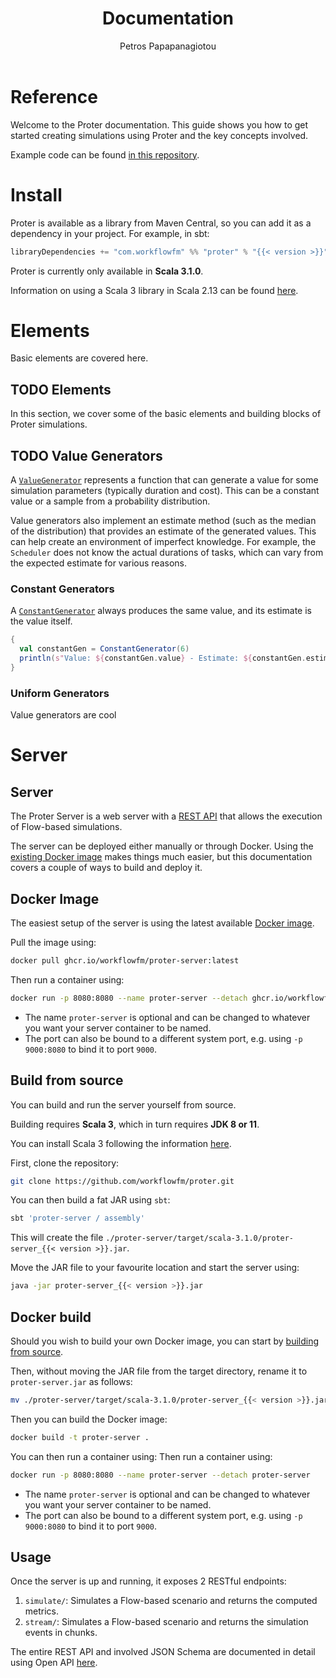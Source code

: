 #+TITLE: Documentation
#+AUTHOR: Petros Papapanagiotou
#+EMAIL: petros@workflowfm.com
#+OPTIONS: toc:nil email:t
#+EXCLUDE_TAGS: noexport
#+PROPERTY: header-args :results output drawer :session proter :exports both :eval no-export :dir ../../
#+HUGO_AUTO_SET_LASTMOD: t

#+HUGO_BASE_DIR: ../
#+HUGO_SECTION: docs
#+HUGO_PAIRED_SHORTCODES: tip

* Setup Amm :noexport:
#+BEGIN_SRC amm
import $ivy.`com.workflowfm:proter_2.12:0.7`, com.workflowfm.proter._
#+END_SRC

* Reference
  :PROPERTIES:
  :EXPORT_FILE_NAME: _index
  :EXPORT_HUGO_MENU: :menu "main" :weight 100
  :END:

Welcome to the Proter documentation. This guide shows you how to get started creating simulations using Proter and the key concepts involved.

Example code can be found [[https://github.com/workflowfm/ProterTutorial][in this repository]].

@@hugo:{{< button "./install/" "Get started" >}}@@

* Install
  :PROPERTIES:
  :EXPORT_FILE_NAME: install
  :EXPORT_HUGO_WEIGHT: 100
  :END:

Proter is available as a library from Maven Central, so you can add it as a dependency in your project. For example, in sbt:

#+BEGIN_SRC scala :eval no
libraryDependencies += "com.workflowfm" %% "proter" % "{{< version >}}"
#+END_SRC

Proter is currently only available in *Scala 3.1.0*.

Information on using a Scala 3 library in Scala 2.13 can be found [[https://docs.scala-lang.org/scala3/guides/migration/compatibility-classpath.html][here]].

* Elements
  :PROPERTIES:
  :EXPORT_HUGO_WEIGHT: 200
  :EXPORT_HUGO_SECTION*: elements
  :END:

  Basic elements are covered here.

** TODO Elements
  :PROPERTIES:
  :EXPORT_FILE_NAME: _index
  :END:

  In this section, we cover some of the basic elements and building blocks of Proter simulations.


** TODO Value Generators
   :PROPERTIES:
   :EXPORT_FILE_NAME: generators
   :EXPORT_HUGO_WEIGHT: 210
   :END:

   A [[../../../api/com/workflowfm/proter/ValueGenerator.html][~ValueGenerator~]] represents a function that can generate a value for some simulation parameters (typically duration and cost). This can be a constant value or a sample from a probability distribution.

   Value generators also implement an estimate method (such as the median of the distribution) that provides an estimate of the generated values. This can help create an environment of imperfect knowledge. For example, the ~Scheduler~ does not know the actual durations of tasks, which can vary from the expected estimate for various reasons.

*** Constant Generators
  A [[../../../api/com/workflowfm/proter/ConstantGenerator.html][~ConstantGenerator~]] always produces the same value, and its estimate is the value itself. 

#+BEGIN_SRC scala
  {
    val constantGen = ConstantGenerator(6)
    println(s"Value: ${constantGen.value} - Estimate: ${constantGen.estimate}")
  }
#+END_SRC    

#+RESULTS:
: Value: 6 - Estimate: 6

*** Uniform Generators
    Value generators are cool


* Server
  :PROPERTIES:
  :EXPORT_HUGO_WEIGHT: 1000
  :EXPORT_HUGO_SECTION_FRAG: server
  :END:

** Server 
  :PROPERTIES:
  :EXPORT_FILE_NAME: _index
  :END:

  The Proter Server is a web server with a [[../../server-api][REST API]] that allows the execution of Flow-based simulations.

  The server can be deployed either manually or through Docker. Using the [[https://github.com/workflowfm/proter/pkgs/container/proter-server][existing Docker image]] makes things much easier, but this documentation covers a couple of ways to build and deploy it.

 

** Docker Image
   :PROPERTIES:
   :EXPORT_FILE_NAME: docker
   :EXPORT_HUGO_WEIGHT: 1010
   :END:

   The easiest setup of the server is using the latest available [[https://github.com/workflowfm/proter/pkgs/container/proter-server][Docker image]].

   Pull the image using:
   #+BEGIN_SRC sh
     docker pull ghcr.io/workflowfm/proter-server:latest
   #+END_SRC
   
   Then run a container using:
   #+BEGIN_SRC sh
     docker run -p 8080:8080 --name proter-server --detach ghcr.io/workflowfm/proter-server:latest
   #+END_SRC
   
   - The name ~proter-server~ is optional and can be changed to whatever you want your server container to be named.
   - The port can also be bound to a different system port, e.g. using ~-p 9000:8080~ to bind it to port ~9000~.


** Build from source
   :PROPERTIES:
   :EXPORT_FILE_NAME: build
   :EXPORT_HUGO_WEIGHT: 1020
   :CUSTOM_ID: build
   :END:

   You can build and run the server yourself from source.

   #+BEGIN_tip 
   Building requires *Scala 3*, which in turn requires *JDK 8 or 11*.
   #+END_tip

   You can install Scala 3 following the information [[https://www.scala-lang.org/download/][here]].

   First, clone the repository:

   #+BEGIN_SRC sh
     git clone https://github.com/workflowfm/proter.git
   #+END_SRC

   You can then build a fat JAR using ~sbt~:
   #+BEGIN_SRC sh
     sbt 'proter-server / assembly'
   #+END_SRC

   This will create the file ~./proter-server/target/scala-3.1.0/proter-server_{{< version >}}.jar~.

   Move the JAR file to your favourite location and start the server using:

   #+BEGIN_SRC sh
     java -jar proter-server_{{< version >}}.jar
   #+END_SRC

** Docker build
   :PROPERTIES:
   :EXPORT_FILE_NAME: docker-build
   :EXPORT_HUGO_WEIGHT: 1030
   :END:

   Should you wish to build your own Docker image, you can start by [[#build][building from source]].

   Then, without moving the JAR file from the target directory, rename it to ~proter-server.jar~ as follows:
   #+BEGIN_SRC sh
     mv ./proter-server/target/scala-3.1.0/proter-server_{{< version >}}.jar ./proter-server/target/scala-3.1.0/proter-server.jar
   #+END_SRC

   Then you can build the Docker image:
   #+BEGIN_SRC sh
     docker build -t proter-server .
   #+END_SRC
 
   You can then run a container using:
   Then run a container using:
   #+BEGIN_SRC sh
     docker run -p 8080:8080 --name proter-server --detach proter-server
   #+END_SRC
   
   - The name ~proter-server~ is optional and can be changed to whatever you want your server container to be named.
   - The port can also be bound to a different system port, e.g. using ~-p 9000:8080~ to bind it to port ~9000~.

** Usage
   :PROPERTIES:
   :EXPORT_FILE_NAME: usage
   :EXPORT_HUGO_WEIGHT: 1040
   :END:

   Once the server is up and running, it exposes 2 RESTful endpoints:
   1. ~simulate/~: Simulates a Flow-based scenario and returns the computed metrics.
   2. ~stream/~: Simulates a Flow-based scenario and returns the simulation events in chunks.

   The entire REST API and involved JSON Schema are documented in detail using Open API [[../../../server-api][here]].

   
